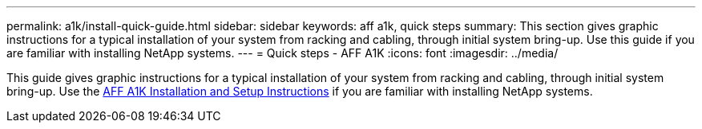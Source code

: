 ---
permalink: a1k/install-quick-guide.html
sidebar: sidebar
keywords: aff a1k, quick steps
summary: This section gives graphic instructions for a typical installation of your system from racking and cabling, through initial system bring-up. Use this guide if you are familiar with installing NetApp systems.
---
= Quick steps - AFF A1K
:icons: font
:imagesdir: ../media/

[.lead]
This guide gives graphic instructions for a typical installation of your system from racking and cabling, through initial system bring-up. Use the link:../media/PDF/215-13082_2023-09_us-en_AFFA800_ISI.pdf[AFF A1K Installation and Setup Instructions^] if you are familiar with installing NetApp systems.